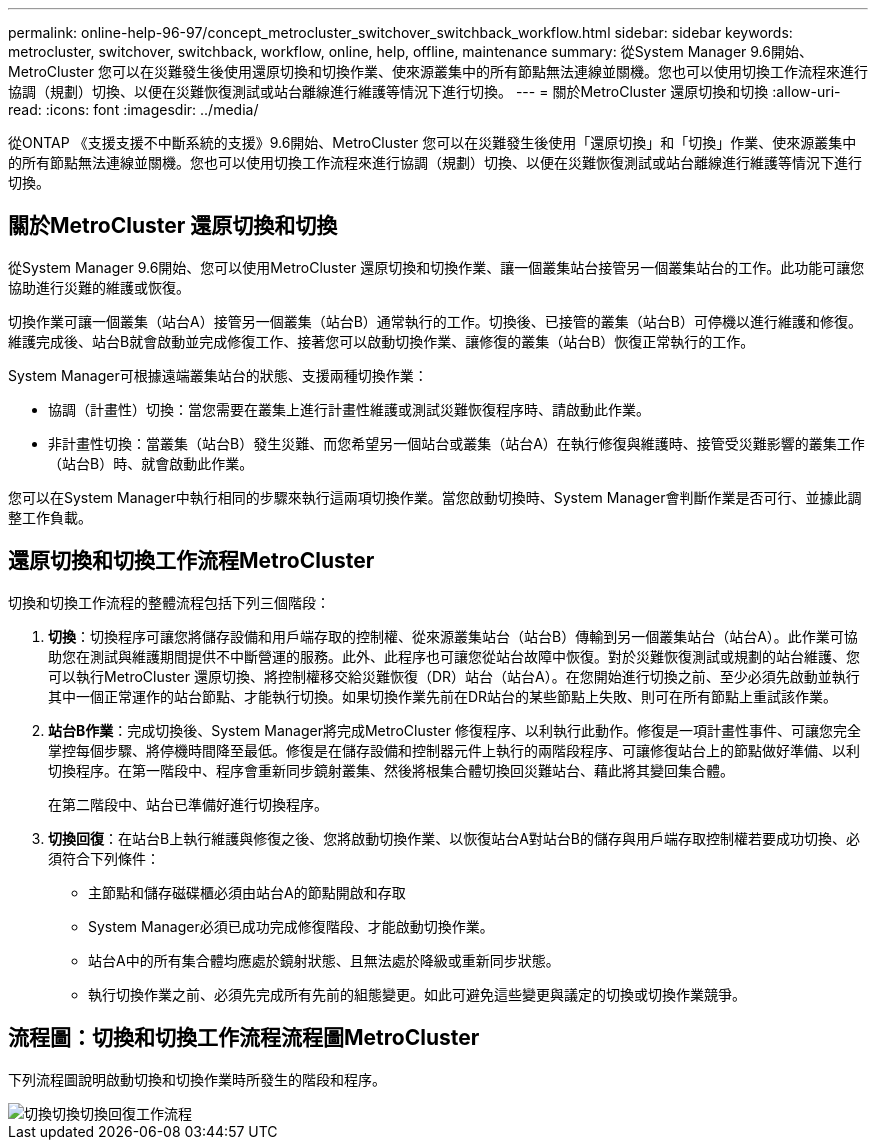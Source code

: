 ---
permalink: online-help-96-97/concept_metrocluster_switchover_switchback_workflow.html 
sidebar: sidebar 
keywords: metrocluster, switchover, switchback, workflow, online, help, offline, maintenance 
summary: 從System Manager 9.6開始、MetroCluster 您可以在災難發生後使用還原切換和切換作業、使來源叢集中的所有節點無法連線並關機。您也可以使用切換工作流程來進行協調（規劃）切換、以便在災難恢復測試或站台離線進行維護等情況下進行切換。 
---
= 關於MetroCluster 還原切換和切換
:allow-uri-read: 
:icons: font
:imagesdir: ../media/


[role="lead"]
從ONTAP 《支援支援不中斷系統的支援》9.6開始、MetroCluster 您可以在災難發生後使用「還原切換」和「切換」作業、使來源叢集中的所有節點無法連線並關機。您也可以使用切換工作流程來進行協調（規劃）切換、以便在災難恢復測試或站台離線進行維護等情況下進行切換。



== 關於MetroCluster 還原切換和切換

從System Manager 9.6開始、您可以使用MetroCluster 還原切換和切換作業、讓一個叢集站台接管另一個叢集站台的工作。此功能可讓您協助進行災難的維護或恢復。

切換作業可讓一個叢集（站台A）接管另一個叢集（站台B）通常執行的工作。切換後、已接管的叢集（站台B）可停機以進行維護和修復。維護完成後、站台B就會啟動並完成修復工作、接著您可以啟動切換作業、讓修復的叢集（站台B）恢復正常執行的工作。

System Manager可根據遠端叢集站台的狀態、支援兩種切換作業：

* 協調（計畫性）切換：當您需要在叢集上進行計畫性維護或測試災難恢復程序時、請啟動此作業。
* 非計畫性切換：當叢集（站台B）發生災難、而您希望另一個站台或叢集（站台A）在執行修復與維護時、接管受災難影響的叢集工作（站台B）時、就會啟動此作業。


您可以在System Manager中執行相同的步驟來執行這兩項切換作業。當您啟動切換時、System Manager會判斷作業是否可行、並據此調整工作負載。



== 還原切換和切換工作流程MetroCluster

切換和切換工作流程的整體流程包括下列三個階段：

. *切換*：切換程序可讓您將儲存設備和用戶端存取的控制權、從來源叢集站台（站台B）傳輸到另一個叢集站台（站台A）。此作業可協助您在測試與維護期間提供不中斷營運的服務。此外、此程序也可讓您從站台故障中恢復。對於災難恢復測試或規劃的站台維護、您可以執行MetroCluster 還原切換、將控制權移交給災難恢復（DR）站台（站台A）。在您開始進行切換之前、至少必須先啟動並執行其中一個正常運作的站台節點、才能執行切換。如果切換作業先前在DR站台的某些節點上失敗、則可在所有節點上重試該作業。
. *站台B作業*：完成切換後、System Manager將完成MetroCluster 修復程序、以利執行此動作。修復是一項計畫性事件、可讓您完全掌控每個步驟、將停機時間降至最低。修復是在儲存設備和控制器元件上執行的兩階段程序、可讓修復站台上的節點做好準備、以利切換程序。在第一階段中、程序會重新同步鏡射叢集、然後將根集合體切換回災難站台、藉此將其變回集合體。
+
在第二階段中、站台已準備好進行切換程序。

. *切換回復*：在站台B上執行維護與修復之後、您將啟動切換作業、以恢復站台A對站台B的儲存與用戶端存取控制權若要成功切換、必須符合下列條件：
+
** 主節點和儲存磁碟櫃必須由站台A的節點開啟和存取
** System Manager必須已成功完成修復階段、才能啟動切換作業。
** 站台A中的所有集合體均應處於鏡射狀態、且無法處於降級或重新同步狀態。
** 執行切換作業之前、必須先完成所有先前的組態變更。如此可避免這些變更與議定的切換或切換作業競爭。






== 流程圖：切換和切換工作流程流程圖MetroCluster

下列流程圖說明啟動切換和切換作業時所發生的階段和程序。

image::../media/switchover_switchback_workflow.jpg[切換切換切換回復工作流程]
